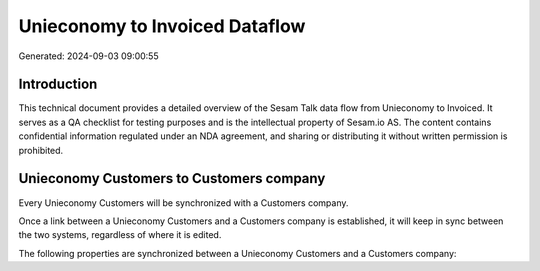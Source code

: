===============================
Unieconomy to Invoiced Dataflow
===============================

Generated: 2024-09-03 09:00:55

Introduction
------------

This technical document provides a detailed overview of the Sesam Talk data flow from Unieconomy to Invoiced. It serves as a QA checklist for testing purposes and is the intellectual property of Sesam.io AS. The content contains confidential information regulated under an NDA agreement, and sharing or distributing it without written permission is prohibited.

Unieconomy Customers to  Customers company
------------------------------------------
Every Unieconomy Customers will be synchronized with a  Customers company.

Once a link between a Unieconomy Customers and a  Customers company is established, it will keep in sync between the two systems, regardless of where it is edited.

The following properties are synchronized between a Unieconomy Customers and a  Customers company:

.. list-table::
   :header-rows: 1

   * - Unieconomy Customers Property
     -  Customers company Property
     -  Data Type

